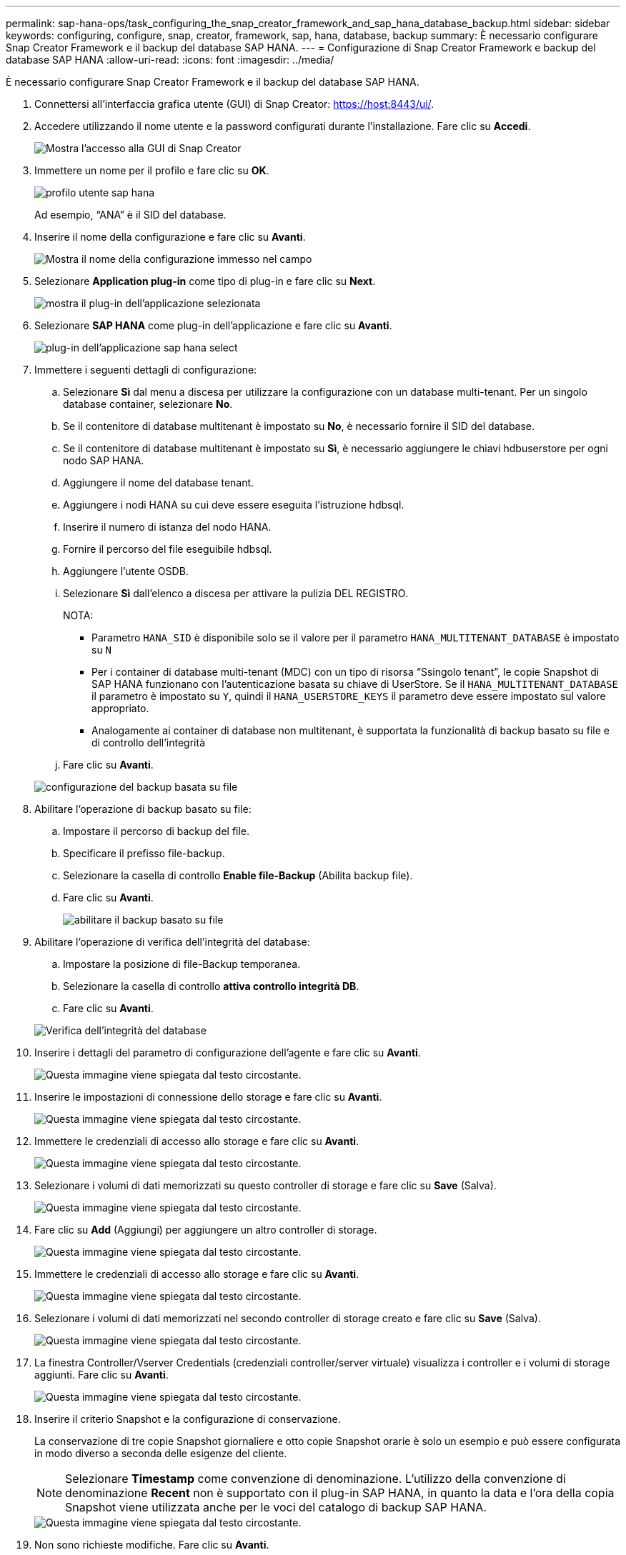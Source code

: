 ---
permalink: sap-hana-ops/task_configuring_the_snap_creator_framework_and_sap_hana_database_backup.html 
sidebar: sidebar 
keywords: configuring, configure, snap, creator, framework, sap, hana, database, backup 
summary: È necessario configurare Snap Creator Framework e il backup del database SAP HANA. 
---
= Configurazione di Snap Creator Framework e backup del database SAP HANA
:allow-uri-read: 
:icons: font
:imagesdir: ../media/


[role="lead"]
È necessario configurare Snap Creator Framework e il backup del database SAP HANA.

. Connettersi all'interfaccia grafica utente (GUI) di Snap Creator: https://host:8443/ui/[].
. Accedere utilizzando il nome utente e la password configurati durante l'installazione. Fare clic su *Accedi*.
+
image::../media/snap_creator_gui.gif[Mostra l'accesso alla GUI di Snap Creator]

. Immettere un nome per il profilo e fare clic su *OK*.
+
image::../media/sap_hana_user_profile.gif[profilo utente sap hana]

+
Ad esempio, "`ANA`" è il SID del database.

. Inserire il nome della configurazione e fare clic su *Avanti*.
+
image::../media/sap_hana_gui_for_configuration_name.gif[Mostra il nome della configurazione immesso nel campo]

. Selezionare *Application plug-in* come tipo di plug-in e fare clic su *Next*.
+
image::../media/sap_hana_config_plugin_type.gif[mostra il plug-in dell'applicazione selezionata]

. Selezionare *SAP HANA* come plug-in dell'applicazione e fare clic su *Avanti*.
+
image::../media/sap_hana_select_application_plug_in.gif[plug-in dell'applicazione sap hana select]

. Immettere i seguenti dettagli di configurazione:
+
.. Selezionare *Sì* dal menu a discesa per utilizzare la configurazione con un database multi-tenant. Per un singolo database container, selezionare *No*.
.. Se il contenitore di database multitenant è impostato su *No*, è necessario fornire il SID del database.
.. Se il contenitore di database multitenant è impostato su *Sì*, è necessario aggiungere le chiavi hdbuserstore per ogni nodo SAP HANA.
.. Aggiungere il nome del database tenant.
.. Aggiungere i nodi HANA su cui deve essere eseguita l'istruzione hdbsql.
.. Inserire il numero di istanza del nodo HANA.
.. Fornire il percorso del file eseguibile hdbsql.
.. Aggiungere l'utente OSDB.
.. Selezionare *Sì* dall'elenco a discesa per attivare la pulizia DEL REGISTRO.
+
NOTA:

+
*** Parametro `HANA_SID` è disponibile solo se il valore per il parametro `HANA_MULTITENANT_DATABASE` è impostato su `N`
*** Per i container di database multi-tenant (MDC) con un tipo di risorsa "`Ssingolo tenant`", le copie Snapshot di SAP HANA funzionano con l'autenticazione basata su chiave di UserStore. Se il `HANA_MULTITENANT_DATABASE` il parametro è impostato su `Y`, quindi il `HANA_USERSTORE_KEYS` il parametro deve essere impostato sul valore appropriato.
*** Analogamente ai container di database non multitenant, è supportata la funzionalità di backup basato su file e di controllo dell'integrità


.. Fare clic su *Avanti*.


+
image::../media/file_based_backup_configuration.gif[configurazione del backup basata su file]

. Abilitare l'operazione di backup basato su file:
+
.. Impostare il percorso di backup del file.
.. Specificare il prefisso file-backup.
.. Selezionare la casella di controllo *Enable file-Backup* (Abilita backup file).
.. Fare clic su *Avanti*.
+
image::../media/enable_file_based_backup.gif[abilitare il backup basato su file]



. Abilitare l'operazione di verifica dell'integrità del database:
+
.. Impostare la posizione di file-Backup temporanea.
.. Selezionare la casella di controllo *attiva controllo integrità DB*.
.. Fare clic su *Avanti*.


+
image::../media/integrity_checks.gif[Verifica dell'integrità del database]

. Inserire i dettagli del parametro di configurazione dell'agente e fare clic su *Avanti*.
+
image::../media/sap_hana_agent_configuration_parameter.gif[Questa immagine viene spiegata dal testo circostante.]

. Inserire le impostazioni di connessione dello storage e fare clic su *Avanti*.
+
image::../media/sap_hana_storage_connect_gui.gif[Questa immagine viene spiegata dal testo circostante.]

. Immettere le credenziali di accesso allo storage e fare clic su *Avanti*.
+
image::../media/sap_hana_storage_login_credentials_gui.gif[Questa immagine viene spiegata dal testo circostante.]

. Selezionare i volumi di dati memorizzati su questo controller di storage e fare clic su *Save* (Salva).
+
image::../media/sap_hana_select_data_volumes.gif[Questa immagine viene spiegata dal testo circostante.]

. Fare clic su *Add* (Aggiungi) per aggiungere un altro controller di storage.
+
image::../media/sap_hana_add_controller.gif[Questa immagine viene spiegata dal testo circostante.]

. Immettere le credenziali di accesso allo storage e fare clic su *Avanti*.
+
image::../media/sap_hana_storage_login_credentials2.gif[Questa immagine viene spiegata dal testo circostante.]

. Selezionare i volumi di dati memorizzati nel secondo controller di storage creato e fare clic su *Save* (Salva).
+
image::../media/sap_hana_controller_volumes_selection.gif[Questa immagine viene spiegata dal testo circostante.]

. La finestra Controller/Vserver Credentials (credenziali controller/server virtuale) visualizza i controller e i volumi di storage aggiunti. Fare clic su *Avanti*.
+
image::../media/sap_hana_view_storage_credentials.gif[Questa immagine viene spiegata dal testo circostante.]

. Inserire il criterio Snapshot e la configurazione di conservazione.
+
La conservazione di tre copie Snapshot giornaliere e otto copie Snapshot orarie è solo un esempio e può essere configurata in modo diverso a seconda delle esigenze del cliente.

+

NOTE: Selezionare *Timestamp* come convenzione di denominazione. L'utilizzo della convenzione di denominazione *Recent* non è supportato con il plug-in SAP HANA, in quanto la data e l'ora della copia Snapshot viene utilizzata anche per le voci del catalogo di backup SAP HANA.

+
image::../media/sap_hana_snapshot_details_gui.gif[Questa immagine viene spiegata dal testo circostante.]

. Non sono richieste modifiche. Fare clic su *Avanti*.
+
image::../media/sap_hana_snapshot_details_continued_gui.gif[Questa immagine viene spiegata dal testo circostante.]

. Selezionare *SnapVault* e configurare i criteri di conservazione SnapVault e il tempo di attesa SnapVault.
+
image::../media/sap_hana_data_protection_gui.gif[Questa immagine viene spiegata dal testo circostante.]

. Fare clic su *Aggiungi*.
+
image::../media/sap_hana_data_protection_volumes.gif[Questa immagine viene spiegata dal testo circostante.]

. Selezionare un controller di storage di origine dall'elenco e fare clic su *Avanti*.
+
image::../media/sap_hana_dp_volumes_gui_select_storage_controller.gif[Questa immagine viene spiegata dal testo circostante.]

. Selezionare tutti i volumi memorizzati nel controller dello storage di origine e fare clic su *Save* (Salva).
+
image::../media/sap_hana_volume_selection_gui.gif[Questa immagine viene spiegata dal testo circostante.]

. Fare clic su *Aggiungi*, selezionare il secondo controller storage di origine dall'elenco, quindi fare clic su *Avanti*.
+
image::../media/sap_hana_configuration_data_protection_volumes_select_controller.gif[Questa immagine viene spiegata dal testo circostante.]

. Selezionare tutti i volumi memorizzati nel secondo controller di storage di origine e fare clic su *Save* (Salva).
+
image::../media/sap_hana_data_protection_volume_selection.gif[Questa immagine viene spiegata dal testo circostante.]

. La finestra Data Protection Volumes (volumi di protezione dati) visualizza tutti i volumi che devono essere protetti nella configurazione creata. Fare clic su *Avanti*.
+
image::../media/sap_hana_data_protection_volumes_gui.gif[Questa immagine viene spiegata dal testo circostante.]

. Immettere le credenziali per i controller di storage di destinazione e fare clic su *Avanti*. In questo esempio, le credenziali utente "`root`" vengono utilizzate per accedere al sistema di storage. In genere, un utente di backup dedicato viene configurato sul sistema di storage e quindi utilizzato con Snap Creator.
+
image::../media/sap_hana_data_protection_relationships_gui.gif[Questa immagine viene spiegata dal testo circostante.]

. Fare clic su *Avanti*.
+
image::../media/sap_hana_dfm_oncommand_settings_gui.gif[GUI di impostazione DFM/OnCommand. Questa immagine viene spiegata dal testo circostante.]

. Fare clic su *fine* per completare la configurazione.
+
image::../media/sap_hana_data_protection_configuration_summary.gif[Questa immagine viene spiegata dal testo circostante.]

. Fare clic sulla scheda *SnapVault settings*.
. Selezionare *Sì* dall'elenco a discesa dell'opzione *attesa ripristino SnapVault* e fare clic su *Salva*.
+
image::../media/sap_hana_snapvault_settings_gui.gif[Questa immagine viene spiegata dal testo circostante.]

+
Si consiglia di utilizzare una rete dedicata per il traffico di replica. Se si decide di farlo, è necessario includere questa interfaccia nel file di configurazione di Snap Creator come interfaccia secondaria.

+
È inoltre possibile configurare interfacce di gestione dedicate in modo che Snap Creator possa accedere al sistema di storage di origine o di destinazione utilizzando un'interfaccia di rete non associata al nome host del controller di storage.

+
[listing]
----
mgmtsrv01:/opt/NetApp/Snap_Creator_Framework_411/scServer4.1.1c/engine/configs/HANA_profile_ANA
# vi ANA_database_backup.conf

#####################################################################
########################
#     Connection Options                                            #
#####################################################################
########################
PORT=443
SECONDARY_INTERFACES=hana1a:hana1a-rep/hana2b;hana1b:hana1b-rep/hana2b
MANAGEMENT_INTERFACES=hana2b:hana2b-mgmt
----

